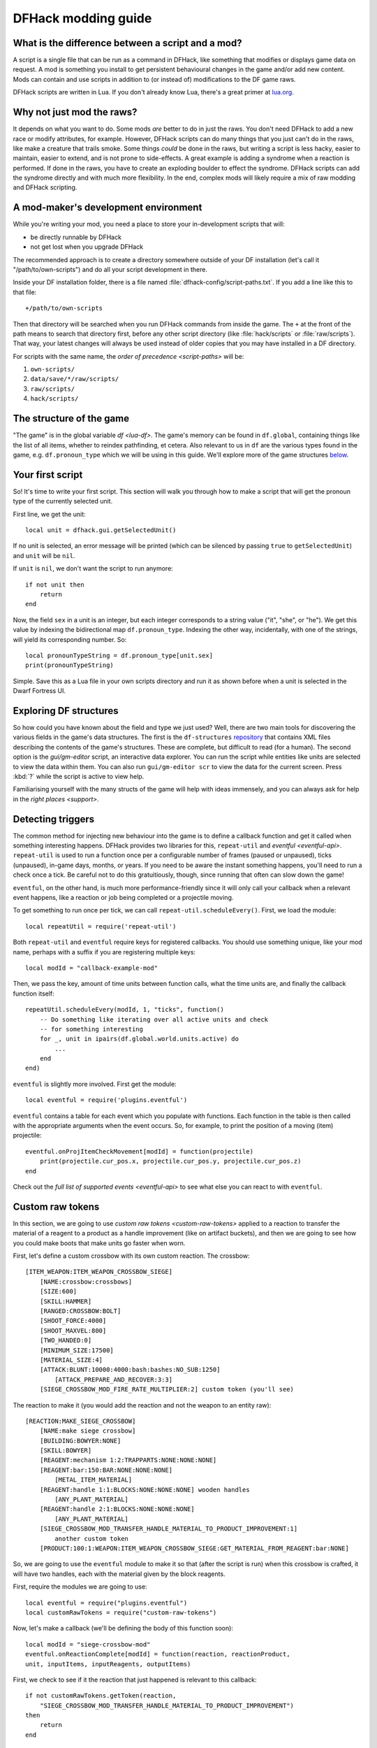 .. _modding-guide:

DFHack modding guide
====================

What is the difference between a script and a mod?
--------------------------------------------------

A script is a single file that can be run as a command in DFHack, like something
that modifies or displays game data on request. A mod is something you install
to get persistent behavioural changes in the game and/or add new content. Mods
can contain and use scripts in addition to (or instead of) modifications to the
DF game raws.

DFHack scripts are written in Lua. If you don't already know Lua, there's a
great primer at `lua.org <https://www.lua.org/pil/contents.html>`__.

Why not just mod the raws?
--------------------------

It depends on what you want to do. Some mods *are* better to do in just the raws.
You don't need DFHack to add a new race or modify attributes, for example. However,
DFHack scripts can do many things that you just can't do in the raws, like make a
creature that trails smoke. Some things *could* be done in the raws, but writing a
script is less hacky, easier to maintain, easier to extend, and is not prone to
side-effects. A great example is adding a syndrome when a reaction is performed.
If done in the raws, you have to create an exploding boulder to effect the syndrome.
DFHack scripts can add the syndrome directly and with much more flexibility. In the
end, complex mods will likely require a mix of raw modding and DFHack scripting.

A mod-maker's development environment
-------------------------------------

While you're writing your mod, you need a place to store your in-development scripts
that will:

- be directly runnable by DFHack
- not get lost when you upgrade DFHack

The recommended approach is to create a directory somewhere outside of your DF
installation (let's call it "/path/to/own-scripts") and do all your script
development in there.

Inside your DF installation folder, there is a file named
:file:`dfhack-config/script-paths.txt`. If you add a line like this to that file::

    +/path/to/own-scripts

Then that directory will be searched when you run DFHack commands from inside the
game. The ``+`` at the front of the path means to search that directory first,
before any other script directory (like :file:`hack/scripts` or
:file:`raw/scripts`). That way, your latest changes will always be used instead of
older copies that you may have installed in a DF directory.

For scripts with the same name, the `order of precedence <script-paths>` will be:

1. ``own-scripts/``
2. ``data/save/*/raw/scripts/``
3. ``raw/scripts/``
4. ``hack/scripts/``

The structure of the game
-------------------------

"The game" is in the global variable `df <lua-df>`. The game's memory can be
found in ``df.global``, containing things like the list of all items, whether to
reindex pathfinding, et cetera. Also relevant to us in ``df`` are the various
types found in the game, e.g. ``df.pronoun_type`` which we will be using in this
guide. We'll explore more of the game structures `below <Exploring DF structures>`_.

Your first script
-----------------

So! It's time to write your first script. This section will walk you through how
to make a script that will get the pronoun type of the currently selected unit.

First line, we get the unit::

    local unit = dfhack.gui.getSelectedUnit()

If no unit is selected, an error message will be printed (which can be silenced
by passing ``true`` to ``getSelectedUnit``) and ``unit`` will be ``nil``.

If ``unit`` is ``nil``, we don't want the script to run anymore::

    if not unit then
        return
    end

Now, the field ``sex`` in a unit is an integer, but each integer corresponds to
a string value ("it", "she", or "he"). We get this value by indexing the bidirectional
map ``df.pronoun_type``. Indexing the other way, incidentally, with one of the strings,
will yield its corresponding number. So::

    local pronounTypeString = df.pronoun_type[unit.sex]
    print(pronounTypeString)

Simple. Save this as a Lua file in your own scripts directory and run it as
shown before when a unit is selected in the Dwarf Fortress UI.

Exploring DF structures
-----------------------

So how could you have known about the field and type we just used? Well, there
are two main tools for discovering the various fields in the game's data
structures. The first is the ``df-structures``
`repository <https://github.com/DFHack/df-structures>`__ that contains XML files
describing the contents of the game's structures. These are complete, but difficult
to read (for a human). The second option is the `gui/gm-editor` script, an
interactive data explorer. You can run the script while entities like units are
selected to view the data within them. You can also run ``gui/gm-editor scr`` to
view the data for the current screen. Press :kbd:`?` while the script is active to
view help.

Familiarising yourself with the many structs of the game will help with ideas
immensely, and you can always ask for help in the `right places <support>`.

Detecting triggers
------------------

The common method for injecting new behaviour into the game is to define a
callback function and get it called when something interesting happens. DFHack
provides two libraries for this, ``repeat-util`` and `eventful <eventful-api>`.
``repeat-util`` is used to run a function once per a configurable number of frames
(paused or unpaused), ticks (unpaused), in-game days, months, or years. If you
need to be aware the instant something happens, you'll need to run a check once a
tick. Be careful not to do this gratuitiously, though, since running that often can
slow down the game!

``eventful``, on the other hand, is much more performance-friendly since it will
only call your callback when a relevant event happens, like a reaction or job being
completed or a projectile moving.

To get something to run once per tick, we can call ``repeat-util.scheduleEvery()``.
First, we load the module::

    local repeatUtil = require('repeat-util')

Both ``repeat-util`` and ``eventful`` require keys for registered callbacks.
You should use something unique, like your mod name, perhaps with a suffix if you
are registering multiple keys::

    local modId = "callback-example-mod"

Then, we pass the key, amount of time units between function calls, what the
time units are, and finally the callback function itself::

    repeatUtil.scheduleEvery(modId, 1, "ticks", function()
        -- Do something like iterating over all active units and check
        -- for something interesting
        for _, unit in ipairs(df.global.world.units.active) do
            ...
        end
    end)

``eventful`` is slightly more involved. First get the module::

    local eventful = require('plugins.eventful')

``eventful`` contains a table for each event which you populate with functions.
Each function in the table is then called with the appropriate arguments when
the event occurs. So, for example, to print the position of a moving (item)
projectile::

    eventful.onProjItemCheckMovement[modId] = function(projectile)
        print(projectile.cur_pos.x, projectile.cur_pos.y, projectile.cur_pos.z)
    end

Check out the `full list of supported events <eventful-api>` to see what else
you can react to with ``eventful``.

Custom raw tokens
-----------------

In this section, we are going to use `custom raw tokens <custom-raw-tokens>`
applied to a reaction to transfer the material of a reagent to a product as a
handle improvement (like on artifact buckets), and then we are going to see how
you could make boots that make units go faster when worn.

First, let's define a custom crossbow with its own custom reaction. The
crossbow::

    [ITEM_WEAPON:ITEM_WEAPON_CROSSBOW_SIEGE]
        [NAME:crossbow:crossbows]
        [SIZE:600]
        [SKILL:HAMMER]
        [RANGED:CROSSBOW:BOLT]
        [SHOOT_FORCE:4000]
        [SHOOT_MAXVEL:800]
        [TWO_HANDED:0]
        [MINIMUM_SIZE:17500]
        [MATERIAL_SIZE:4]
        [ATTACK:BLUNT:10000:4000:bash:bashes:NO_SUB:1250]
            [ATTACK_PREPARE_AND_RECOVER:3:3]
        [SIEGE_CROSSBOW_MOD_FIRE_RATE_MULTIPLIER:2] custom token (you'll see)

The reaction to make it (you would add the reaction and not the weapon to an
entity raw)::

    [REACTION:MAKE_SIEGE_CROSSBOW]
        [NAME:make siege crossbow]
        [BUILDING:BOWYER:NONE]
        [SKILL:BOWYER]
        [REAGENT:mechanism 1:2:TRAPPARTS:NONE:NONE:NONE]
        [REAGENT:bar:150:BAR:NONE:NONE:NONE]
            [METAL_ITEM_MATERIAL]
        [REAGENT:handle 1:1:BLOCKS:NONE:NONE:NONE] wooden handles
            [ANY_PLANT_MATERIAL]
        [REAGENT:handle 2:1:BLOCKS:NONE:NONE:NONE]
            [ANY_PLANT_MATERIAL]
        [SIEGE_CROSSBOW_MOD_TRANSFER_HANDLE_MATERIAL_TO_PRODUCT_IMPROVEMENT:1]
            another custom token
        [PRODUCT:100:1:WEAPON:ITEM_WEAPON_CROSSBOW_SIEGE:GET_MATERIAL_FROM_REAGENT:bar:NONE]

So, we are going to use the ``eventful`` module to make it so that (after the
script is run) when this crossbow is crafted, it will have two handles, each
with the material given by the block reagents.

First, require the modules we are going to use::

    local eventful = require("plugins.eventful")
    local customRawTokens = require("custom-raw-tokens")

Now, let's make a callback (we'll be defining the body of this function soon)::

    local modId = "siege-crossbow-mod"
    eventful.onReactionComplete[modId] = function(reaction, reactionProduct,
    unit, inputItems, inputReagents, outputItems)

First, we check to see if it the reaction that just happened is relevant to this
callback::

    if not customRawTokens.getToken(reaction,
        "SIEGE_CROSSBOW_MOD_TRANSFER_HANDLE_MATERIAL_TO_PRODUCT_IMPROVEMENT")
    then
        return
    end

Then, we get the product number listed. Next, for every reagent, if the reagent
name starts with "handle" then we get the corresponding item, and...

::

    for i, reagent in ipairs(inputReagents) do
        if reagent.code:startswith('handle') then
            -- Found handle reagent
            local item = inputItems[i]

...We then add a handle improvement to the listed product within our loop::

    local new = df.itemimprovement_itemspecificst:new()
    new.mat_type, new.mat_index = item.mat_type, item.mat_index
    new.type = df.itemimprovement_specific_type.HANDLE
    outputItems[productNumber - 1].improvements:insert('#', new)

This works well as long as you don't have multiple stacks filling up one
reagent.

Let's also make some code to modify the fire rate of our siege crossbow::

    eventful.onProjItemCheckMovement[modId] = function(projectile)
        if projectile.distance_flown > 0 then
            -- don't make this adjustment more than once
            return
        end

        local firer = projectile.firer
        if not firer then
            return
        end

        local weapon = df.item.find(projectile.bow_id)
        if not weapon then
            return
        end

        local multiplier = tonumber(customRawTokens.getToken(weapon.subtype, "SIEGE_CROSSBOW_MOD_FIRE_RATE_MULTIPLIER")) or 1
        firer.counters.think_counter = math.floor(firer.counters.think_counter *
            multiplier)
    end

Now, let's see how we could make some "pegasus boots". First, let's define the
item in the raws::

    [ITEM_SHOES:ITEM_SHOES_BOOTS_PEGASUS]
        [NAME:pegasus boot:pegasus boots]
        [ARMORLEVEL:1]
        [UPSTEP:1]
        [METAL_ARMOR_LEVELS]
        [LAYER:OVER]
        [COVERAGE:100]
        [LAYER_SIZE:25]
        [LAYER_PERMIT:15]
        [MATERIAL_SIZE:2]
        [METAL]
        [LEATHER]
        [HARD]
        [PEGASUS_BOOTS_MOD_MOVEMENT_TIMER_REDUCTION_PER_TICK:5] custom raw token
            (you don't have to comment the custom token every time, but it does clarify what it is)

Then, let's make a ``repeat-util`` callback for once a tick::

    repeatUtil.scheduleEvery(modId, 1, "ticks", function()

Let's iterate over every active unit, and for every unit, initialise a variable
for how much we are going to take from their movement timer and iterate over all
their worn items: ::

    for _, unit in ipairs(df.global.world.units.active) do
        local amount = 0
        for _, entry in ipairs(unit.inventory) do

Now, we will add up the effect of all speed-increasing gear and apply it::

        if entry.mode == df.unit_inventory_item.T_mode.Worn then
            amount = amount + tonumber((customRawTokens.getToken(entry.item, "PEGASUS_BOOTS_MOD_MOVEMENT_TIMER_REDUCTION_PER_TICK")) or 0)
        end
    end
    -- Subtract amount from movement timer if currently moving
    dfhack.units.addMoveTimer(-amount)

The structure of a full mod
---------------------------

Now, you may have noticed that you won't be able to run multiple functions on
tick/as event callbacks with that ``modId`` key alone. To solve that we can
just define all the functions we want and call them from a single function.
Alternatively you can create multiple callbacks with your mod ID being a prefix,
though this way there is no guarantee about the call order (if that is important
to you). You will have to use your mod ID as a prefix if you register multiple
``repeat-util`` callbacks, though.

Create a folder for mod projects somewhere (e.g. ``hack/my-scripts/mods/``, or
maybe somewhere outside your Dwarf Fortress installation) and use your mod ID
(in hyphen-case) as the name for the mod folders within it. The structure of and
environment for fully-functioning modular mods are as follows:

* The main content of the mod would be in the ``raw`` folder:

  * A Lua file in ``raw/init.d/`` to initialise the mod by calling
    ``your-mod-id/main/ enable``.
  * Raw content (potentially with custom raw tokens) in ``raw/objects/``.
  * A subfolder for your mod in ``raw/scripts/`` containing a ``main.lua`` file
    (an example of which we will see) and all the modules containing the functions
    used in callbacks to ``repeat-util`` and ``eventful``. Potentially a file
    containing constant definitions used by your mod (perhaps defined by the
    game, like the acceleration of parabolic projectiles due to gravity
    (``4900``)) too.

* Using git within each mod folder is recommended, but not required.
* A ``readme.md`` markdown file is also recommended.
* An ``addToEntity.txt`` file containing lines to add to entity definitions for
  access to mod content would be needed if applicable.
* Unless you want to merge your ``raw`` folder with your worlds every time you
  make a change to your scripts, you should add
  ``path/to/your-mod/raw/scripts/`` to your script paths.

Now, let's take a look at an example ``raw/scripts/main.lua`` file. ::

    local repeatUtil = require("repeat-util")
    local eventful = require("plugins.eventful")

    local modId = "example-mod"
    local args = {...}

    if args[1] == "enable" then
        -- The modules and what they link into the environment with
        -- Each module exports functions named the way they are to be used
        local moduleA = dfhack.reqscript("example-mod/module-a") -- on load,
            -- every tick
        local moduleB = dfhack.reqscript("example-mod/module-b") -- on load,
            -- on unload, onReactionComplete
        local moduleC = dfhack.reqscript("example-mod/module-c")
            -- onReactionComplete
        local moduleD = dfhack.reqscript("example-mod/module-d") -- every 100
            -- frames, onProjItemCheckMovement, onProjUnitCheckMovement

        -- Set up the modules
        -- Order: on load, repeat-util ticks (from smallest interval to
        -- largest), days, months, years, and frames, then eventful callbacks in
        -- the same order as the first modules to use them

        moduleA.onLoad()
        moduleB.onLoad()

        repeatUtil.scheduleEvery(modId .. " 1 ticks", 1, "ticks", function()
            moduleA.every1Tick()
        end)

        repeatUtil.scheduleEvery(modID .. " 100 frames", 1, "frames", function()
            moduleD.every100Frames()
        end

        eventful.onReactionComplete[modId] = function(...)
            -- Pass the event's parameters to the listeners, whatever they are
            moduleB.onReactionComplete(...)
            moduleC.onReactionComplete(...)
        end

        eventful.onProjItemCheckMovement[modId] = function(...)
            moduleD.onProjItemCheckMovement(...)
        end

        eventful.onProjUnitCheckMovement[modId] = function(...)
            moduleD.onProjUnitCheckMovement(...)
        end

        print("Example mod enabled")
    elseif args[1] == "disable" then
        -- Order: on unload, then cancel the callbacks in the same order as
        -- above

        moduleA.onUnload()

        repeatUtil.cancel(modId .. " 1 ticks")
        repeatUtil.cancel(modId .. " 100 frames")

        eventful.onReactionComplete[modId] = nil
        eventful.onProjItemCheckMovement[modId] = nil
        eventful.onProjUnitCheckMovement[modId] = nil

        print("Example mod disabled")
    elseif not args[1] then
        dfhack.printerr("No argument given to example-mod/main")
    else
        dfhack.printerr("Unknown argument \"" .. args[1] ..
            "\" to example-mod/main")
    end

You can see there are four cases depending on arguments. Set up the callbacks
and call on load functions if enabled, dismantle the callbacks and call on
unload functions if disabled, no arguments given, and invalid argument(s) given.

Here is an example of an ``raw/init.d/`` file: ::

    dfhack.run_command("example-mod/main enable") -- Very simple. Could be
        -- called "init-example-mod.lua"

Here is what ``raw/scripts/module-a.lua`` would look like: ::

    --@ module = true
    -- The above line is required for dfhack.reqscript to work

    function onLoad() -- global variables are exported
        -- blah
    end

    local function usedByOnTick() -- local variables are not exported
        -- blah
    end

    function onTick() -- exported
        for blah in ipairs(blah) do
            usedByOnTick()
        end
    end

It is recommended to check `reqscript <reqscript>`'s documentation.
``reqscript`` caches scripts but will reload scripts that have changed (it
checks the file's last modification date) so you can do live editing *and* have
common tables et cetera between scripts that require the same module.
